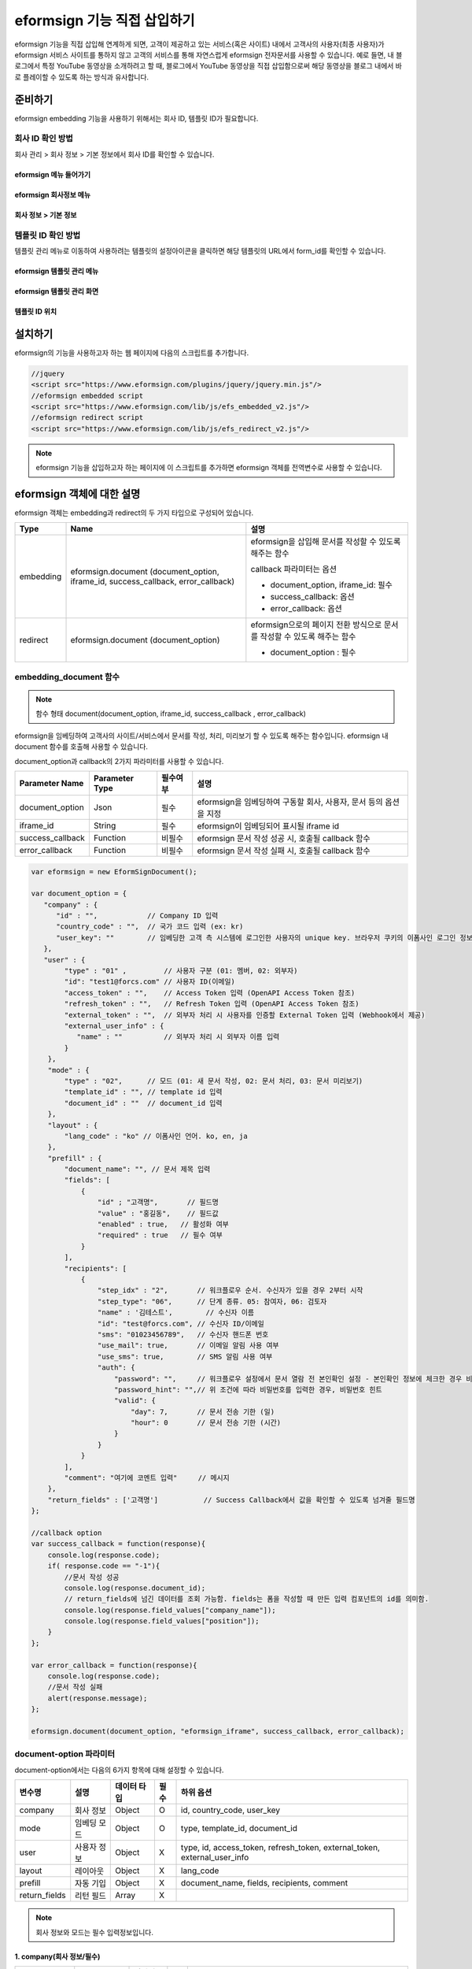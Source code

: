 
======================================
eformsign 기능 직접 삽입하기
======================================


eformsign 기능을 직접 삽입해 연계하게 되면, 고객이 제공하고 있는 서비스(혹은 사이트) 내에서 고객사의 사용자(최종 사용자)가 eformsign 서비스 사이트를 통하지 않고 고객의 서비스를 통해 자연스럽게 eformsign 전자문서를 사용할 수 있습니다.
예로 들면, 내 블로그에서 특정 YouTube 동영상을 소개하려고 할 때, 블로그에서 YouTube 동영상을 직접 삽입함으로써 해당 동영상을 블로그 내에서 바로 플레이할 수 있도록 하는 방식과 유사합니다.


-------------
준비하기
-------------

eformsign embedding 기능을 사용하기 위해서는 회사 ID, 템플릿 ID가 필요합니다.

회사 ID 확인 방법
========================

회사 관리 > 회사 정보 > 기본 정보에서 회사 ID를 확인할 수 있습니다.


eformsign 메뉴 들어가기
-------------------------

.. image:: resources/Dashboard_menu_icon.png
    :alt: eformsign 메뉴 들어가기
    :width: 700px



eformsign 회사정보 메뉴
--------------------------

.. image:: resources/Dashboard_sidemenu_companyinfo.png
    :alt: eformsign 회사정보 메뉴
    :width: 700px



회사 정보 > 기본 정보
-------------------------

.. image:: resources/companyinfo_companyid.png
    :alt: 회사 정보 > 기본 정보
    :width: 700px



템플릿 ID 확인 방법
=======================

템플릿 관리 메뉴로 이동하여 사용하려는 템플릿의 설정아이콘을 클릭하면 해당 템플릿의 URL에서 form_id를 확인할 수 있습니다. 


eformsign 템플릿 관리 메뉴
------------------------------

.. image:: resources/sidemenu_managetemplate.png
    :alt: eformsign 메뉴-템플릿 관리
    :width: 700px



eformsign 템플릿 관리 화면
---------------------------------

.. image:: resources/managetemplate.png
    :alt: eformsign 템플릿 관리 화면
    :width: 700px



템플릿 ID 위치
-----------------------

.. image:: resources/templateURL_templateID.png
    :alt: 템플릿 ID 위치
    :width: 700px





---------------
설치하기
---------------

eformsign의 기능을 사용하고자 하는 웹 페이지에 다음의 스크립트를 추가합니다.

.. code-block:: javascript

   //jquery
   <script src="https://www.eformsign.com/plugins/jquery/jquery.min.js"/>
   //eformsign embedded script
   <script src="https://www.eformsign.com/lib/js/efs_embedded_v2.js"/>
   //eformsign redirect script
   <script src="https://www.eformsign.com/lib/js/efs_redirect_v2.js"/>


.. note::

   eformsign 기능을 삽입하고자 하는 페이지에 이 스크립트를 추가하면 eformsign 객체를 전역변수로 사용할 수 있습니다.


--------------------------
eformsign 객체에 대한 설명
--------------------------

eformsign 객체는 embedding과 redirect의 두 가지 타입으로 구성되어 있습니다.


+----------+-----------------------+--------------------------------------+
| Type     | Name                  | 설명                                 |
+==========+=======================+======================================+
| embedding| eformsign.document    | eformsign을 삽입해 문서를 작성할 수  |
|          | (document_option,     | 있도록 해주는 함수                   |
|          | iframe_id,            |                                      |
|          | success_callback,     | callback 파라미터는 옵션             |
|          | error_callback)       |                                      |
|          |                       | -  document_option, iframe_id: 필수  |
|          |                       |                                      |
|          |                       | -  success_callback: 옵션            |
|          |                       |                                      |
|          |                       | -  error_callback: 옵션              |
+----------+-----------------------+--------------------------------------+
| redirect | eformsign.document    | eformsign으로의 페이지 전환 방식으로 |
|          | (document_option)     | 문서를 작성할 수 있도록 해주는 함수  |
|          |                       |                                      |
|          |                       | -  document_option : 필수            |
+----------+-----------------------+--------------------------------------+



embedding_document 함수
===========================

.. note::

   함수 형태
   document(document_option, iframe_id, success_callback , error_callback)

eformsign을 임베딩하여 고객사의 사이트/서비스에서 문서를 작성, 처리, 미리보기 할 수 있도록 해주는 함수입니다. eformsign 내 document 함수를 호출해 사용할 수 있습니다.

document_option과 callback의 2가지 파라미터를 사용할 수 있습니다.


===================  ===============  ==========  ==========================================================
 Parameter Name       Parameter Type   필수여부      설명 
===================  ===============  ==========  ==========================================================
 document_option      Json             필수         eformsign을 임베딩하여 구동할 회사, 사용자, 문서 등의 옵션을 지정 
 iframe_id            String           필수         eformsign이 임베딩되어 표시될 iframe id 
 success_callback     Function         비필수       eformsign 문서 작성 성공 시, 호출될 callback 함수
 error_callback       Function         비필수       eformsign 문서 작성 실패 시, 호출될 callback 함수 
===================  ===============  ==========  ==========================================================



.. code-block:: javascript

    var eformsign = new EformSignDocument();
 
    var document_option = {
       "company" : {
          "id" : "",            // Company ID 입력
          "country_code" : "",  // 국가 코드 입력 (ex: kr)
          "user_key": ""        // 임베딩한 고객 측 시스템에 로그인한 사용자의 unique key. 브라우저 쿠키의 이폼사인 로그인 정보와 비교
       },
       "user" : {
            "type" : "01" ,         // 사용자 구분 (01: 멤버, 02: 외부자)
            "id": "test1@forcs.com" // 사용자 ID(이메일)
            "access_token" : "",    // Access Token 입력 (OpenAPI Access Token 참조)
            "refresh_token" : "",   // Refresh Token 입력 (OpenAPI Access Token 참조)
            "external_token" : "",  // 외부자 처리 시 사용자를 인증할 External Token 입력 (Webhook에서 제공)
            "external_user_info" : {
               "name" : ""          // 외부자 처리 시 외부자 이름 입력
            }
        },
        "mode" : {
            "type" : "02",      // 모드 (01: 새 문서 작성, 02: 문서 처리, 03: 문서 미리보기)
            "template_id" : "", // template id 입력
            "document_id" : ""  // document_id 입력
        },
        "layout" : {
            "lang_code" : "ko" // 이폼사인 언어. ko, en, ja
        },
        "prefill" : {
            "document_name": "", // 문서 제목 입력
            "fields": [
                {
                    "id" ; "고객명",       // 필드명
                    "value" : "홍길동",    // 필드값
                    "enabled" : true,   // 활성화 여부
                    "required" : true   // 필수 여부
                }
            ],
            "recipients": [
                {
                    "step_idx" : "2",       // 워크플로우 순서. 수신자가 있을 경우 2부터 시작
                    "step_type": "06",      // 단계 종류. 05: 참여자, 06: 검토자
                    "name" : '김테스트',        // 수신자 이름
                    "id": "test@forcs.com", // 수신자 ID/이메일
                    "sms": "01023456789",   // 수신자 핸드폰 번호
                    "use_mail": true,       // 이메일 알림 사용 여부
                    "use_sms": true,        // SMS 알림 사용 여부
                    "auth": {
                        "password": "",     // 워크플로우 설정에서 문서 열람 전 본인확인 설정 - 본인확인 정보에 체크한 경우 비밀번호 입력
                        "password_hint": "",// 위 조건에 따라 비밀번호를 입력한 경우, 비밀번호 힌트
                        "valid": {
                            "day": 7,       // 문서 전송 기한 (일)
                            "hour": 0       // 문서 전송 기한 (시간)
                        }
                    }
                }
            ],
            "comment": "여기에 코멘트 입력"     // 메시지
        },
        "return_fields" : ['고객명']           // Success Callback에서 값을 확인할 수 있도록 넘겨줄 필드명
    };
     
    //callback option
    var success_callback = function(response){ 
        console.log(response.code); 
        if( response.code == "-1"){
            //문서 작성 성공
            console.log(response.document_id);
            // return_fields에 넘긴 데이터를 조회 가능함. fields는 폼을 작성할 때 만든 입력 컴포넌트의 id를 의미함.
            console.log(response.field_values["company_name"]);
            console.log(response.field_values["position"]);
        }
    };
     
    var error_callback = function(response){
        console.log(response.code); 
        //문서 작성 실패
        alert(response.message);
    };
     
    eformsign.document(document_option, "eformsign_iframe", success_callback, error_callback);


document-option 파라미터
================================


document-option에서는 다음의 6가지 항목에 대해 설정할 수 있습니다. 

===============  =============  ============  =====  ================================================================================
 변수명           설명           데이터 타입   필수    하위 옵션 
===============  =============  ============  =====  ================================================================================
 company          회사 정보       Object        O      id, country_code, user_key
 mode             임베딩 모드     Object        O      type, template_id, document_id
 user             사용자 정보     Object        X      type, id, access_token, refresh_token, external_token, external_user_info
 layout           레이아웃        Object        X      lang_code
 prefill          자동 기입       Object        X      document_name, fields, recipients, comment
 return_fields    리턴 필드       Array         X     
===============  =============  ============  =====  ================================================================================


.. note::

   회사 정보와 모드는 필수 입력정보입니다. 



1. company(회사 정보/필수)
-------------------------------------

===============  ==========================  =============  =======  =================================================================================================================
 변수명           설명                        데이터 타입     필수      비고 
===============  ==========================  =============  =======  =================================================================================================================
 id               회사 ID                      String          O      회사 관리 - 회사 정보에서 확인

 country_code     국가 코드                    String          X      회사 관리 - 회사 정보의 국가에 대한 코드를 지정. 비필수이나, 입력 시 빠른 open이 가능함

 user_key         고객시스템 사용자 고유 키     String          X    임베딩하는 고객사의 시스템에서 해당 유저가 누구인지를 명확히 설정하기 위해 eformsign에 넘겨주는 사용자 계정 정보임

                                                                     브라우저에 이미 로그인 정보가 있을 경우, 해당 key와 비교하여 일치하지 않는 경우 로그아웃 처리됨

===============  ==========================  =============  =======  =================================================================================================================





.. code-block:: javascript

   var document_option = {
         "company" : {
             "id" : 'f9aec832efef4133a1e849efaf8a9aed',
             "country_code" : "kr",
             "user_key": "eformsign@forcs.com"
         }
    };



2. mode(임베딩 모드/필수)
----------------------------

===============  ===============  ===========  =====  ==================================================
 변수명           설명            데이터 타입   필수    비고 
===============  ===============  ===========  =====  ==================================================
 type             기능 타입        String        O      01: 문서 작성, 02: 문서 처리, 03: 미리 보기
 template_id      템플릿 ID        String        X      
 document_id      문서 ID          String        X      문서 처리, 미리 보기 시 필수
===============  ===============  ===========  =====  ==================================================




**템플릿을 이용한 신규 작성** 
    - 템플릿을 이용하여 문서를 새로 작성합니다.

.. code-block:: javascript

    var document_option = {
       "mode" : {
        "type" : "01" ,  // 01 : 문서 작성 , 02 : 문서 처리 , 03 : 미리 보기
        "template_id" : "a2c6ed9df9b642f2ade43c7efe58c9a3" // template id 입력
      }
    }

**수신한 문서를 이용한 추가 작성** 
    - 수신한 문서를 이용하여 추가로 문서를 작성합니다.  

.. code-block:: javascript

    var document_option = {
       "mode" : {
        "type" : "02" ,  // 01 : 문서 작성 , 02 : 문서 처리 , 03 : 미리 보기
        "template_id" : "a2c6ed9df9b642f2ade43c7efe58c9a3", // template id 입력
        "document_id" : "5c19ff8c703f401c968236837d701e92"  // document_id 입력
      }
    }

**특정한 문서를 미리보기**
    - 작성된 문서를 미리보기합니다.

.. code-block:: javascript

    var document_option = {
       "mode" : {
        "type" : "03" ,  // 01 : 문서 작성 , 02 : 문서 처리 , 03 : 미리 보기
        "template_id" : "a2c6ed9df9b642f2ade43c7efe58c9a3", // template id 입력
        "document_id" : "5c19ff8c703f401c968236837d701e92"  // document_id 입력
      }
    }



3. user(사용자 정보/비필수)
---------------------------

=========================  ===================  =============  =======  ==========================================================================
 변수명                     설명                 데이터 타입    필수     비고 
=========================  ===================  =============  =======  ==========================================================================
 type                       사용자 타입            String         O        01: 회사 멤버, 02: 외부 작성자
 id                         계정(이메일)           String         X        사용자 ID/이메일 입력
 access_token               Access Token           String         X        Open API > Access Token 발급 참조
 refresh_token              Refresh Token          String         X        Open API > Access Token 발급 참조
 external_token             외부자 처리용 토큰     String         X        멤버가 아닌 사용자가 수신한 문서 처리 시 필수 입력 (Webhook에서 제공)
 external_user_info         외부 작성자 정보       String         X        멤버가 아닌 사용자가 문서 작성 또는 처리 시 필수 입력
 external_user_info.name    외부 작성자 이름       String         X        멤버가 아닌 사용자가 문서 작성 또는 처리 시 필수 입력
=========================  ===================  =============  =======  ==========================================================================




**회사 내 멤버 로그인을 통한 작성 또는 처리**
    - 유저 정보를 지정하지 않을 경우에 해당합니다.	
    - 이 경우, eformsign 로그인 페이지가 구동되며, 로그인 과정 이후에 문서를 작성할 수 있게 됩니다.


**회사 내 멤버 로그인을 통한 작성 또는 처리 (ID 사전 입력)**   
    - 임베딩시, eformsign 로그인 페이지가 구동되어, 로그인 과정 이후에 문서를 작성할 수 있습니다. 이때, ID가 로그인 화면에 미리 입력되어 있습니다.

.. code-block:: javascript

    var document_option = {
        "user":{
            "type" : "01",
            "access_token" : "eyJhbGciOiJSUzI1NiJ9.eyJpc3MiOiJlZ...",
            "refresh_token" : "0161ac6c-0f47-4cc3-9301-381f57c41495"
        }
    };



**회사 내 멤버의 토큰을 이용한 작성 또는 처리**	
    - 임베딩시, eformsign 로그인 과정없이, 특정 계정의 token을 이용하여 문서를 작성 및 수신한 문서를 작성합니다.
    - 토큰 발급 방법은 Open API의 Access token 발급을 통해 가능합니다.

.. code-block:: javascript

    var document_option = {
        "user":{
            "type" : "01",
            "access_token" : "eyJhbGciOiJSUzI1NiJ9.eyJpc3MiOiJlZ...",
            "refresh_token" : "0161ac6c-0f47-4cc3-9301-381f57c41495"
        }
    };

**회사 내 멤버가 아닌 사용자가 신규 문서 작성**  
    - eformsign의 회원이 아닌 사용자로 하여금 문서를 작성하게 하는 방식입니다.

.. code-block:: javascript

    var document_option = {
        "user":{
            "type" : "02",
            "external_user_info" : {
               "name" : "홍길동"
            }
        }
    };

**회사 내 멤버가 아닌 사용자가 수신한 문서를 작성**
    - 임베딩시, eformsign의 회원이 아닌 사용자가 수신한 문서를 작성하게 하는 방식입니다.

.. code-block:: javascript 

    var document_option = {
        "user":{
            "type" : "02",
            "external_token" : "f8e2ff29114445dcac1e2889ac2f8a5e",
            "external_user_info" : {
                "name" : "홍길동"
            }
        }
    };



4. layout(레이아웃/비필수)
----------------------------

===============  ===============  ===========  =====  ==================================================
 변수명           설명            데이터 타입   필수    비고 
===============  ===============  ===========  =====  ==================================================
 lang_code        eformsign 언어   String        X     ko: 한국어, en: 영어, ja: 일본어
===============  ===============  ===========  =====  ==================================================

.. code-block:: javascript

    var document_option = {
        "layout" : {
              "lang_code" : "ko"
        }
    }



5. prefill(자동 기입/비필수)
-----------------------------------------------------------

문서 작성 과정 중에 자동으로 입력될 수 있도록 처리 시 사용합니다.


=================================  ==============================  ============  ======  ======================================================================================
 변수명                             설명                            데이터 타입    필수     비고 
=================================  ==============================  ============  ======  ======================================================================================
document_name                      문서 제목                       String         X   
fields                             필드 목록                       Array          X       필드 설정 Object의 목록
fields[].id                        필드명                          String         X       필드 설정 Object 내에서는 필수 (필드명을 기준으로 설정 적용)
fields[].value                     필드값                          String         X       - 지정하지 않을 경우, 신규 작성의 경우 템플릿 설정의 필드 설정 옵션을 따름
                                                                                          - 설정할 경우, 템플릿 설정의 필드 설정 보다 우선 순위 높음
fields[].enabled                   필드 활성화 여부                 Boolean        X      - 지정하지 않을 경우, 템플릿 설정의 항목 제어 옵션에 따름
                                                                                          - 설정할 경우, 템플릿 설정의 항목 제어 옵션보다 우선 순위 높음
fields[].required                  필드 필수 여부                   Boolean        X      - 지정하지 않을 경우, 템플릿 설정의 항목 제어 옵션에 따름
                                                                                          - 설정할 경우, 템플릿 설정의 항목 제어 옵션보다 우선 순위 높음
recipients                         수신자 목록                      Array          X        수신자 정보 Object의 목록
recipients[].step_idx              워크플로우 순서                  String         X        첫 번째 수신자: "2", 두 번째 이후 수신자: 순서에 따라 1씩 증가

recipients[].step_type             수신자 종류                      String         X      - 기존 워크플로우: "01"(완료), "02"(결재), "03"(외부 수신자), "04"(내부 수신자)

                                                                                          - 신규 워크플로우: "01"(완료), "05"(참여자), "06"(검토자)

                                                                                          recipients 내 각 객체에 필수 설정되어야 함

recipients[].name                  수신자 이름                      String         X 
recipients[].id                    계정(이메일)                     String         X       - 회사 멤버의 계정 정보 (ID/이메일) 입력
                                                                                           - step_type이 05(참여자) 혹은 06(검토자)인 경우, 멤버 여부 관계 없이 이메일 주소 입력 가능
recipients[].sms                   휴대폰 번호                      String         X   
recipients[].use_mail              이메일 발송 여부                 Boolean        X   
recipients[].use_sms               SMS 발송 여부                    Boolean        X   
recipients[].auth                  본인 확인 및                     Object         X   
                                    문서 전송 기한 정보
recipients[].auth.password         본인 확인 정보 (비밀번호)         String         X        워크플로우 설정에서 문서 열람 전 본인확인 설정 - 본인확인 정보에 체크한 경우 비밀번호 입력
recipients[].auth.password_hint    본인 확인 정보 도움말             String         X        위 조건에 따라 비밀번호를 입력한 경우, 비밀번호 힌트
                                   (비밀번호 힌트)
recipients[].auth.valid            문서 전송 기한 정보              Object          X        미 입력시 기본값: 0일 0시간 (멤버의 경우 무제한, 외부 수신자의 경우 화면 상에서 재입력 필요)
recipients[].auth.valid.day        문서 전송 기한 (일)              Integer         X   
recipients[].auth.valid.hour       문서 전송 기한 (시간)            Integer         X   
comment                            다음 수신자에게 전달할 메시지     String          X   
=================================  ==============================  ============  ======  ======================================================================================



.. code-block:: javascript

    var document_option = {
        "prefill" : {
            "document_name": "개인정보활용동의서",   // 문서 제목 입력
            "fields": [
                {
                    "id" ; "고객명",       // 필드명
                    "value" : "홍길동",    // 필드값
                    "enabled" : true,   // 활성화 여부
                    "required" : true   // 필수 여부
                }
            ],
            "recipients": [
                {
                    "step_idx" : "2",       // 워크플로우 순서. 수신자가 있을 경우 2부터 시작
                    "step_type": "06",      // 단계 종류. 05: 참여자, 06: 검토자
                    "name" : "홍길동",        // 수신자 이름
                    "id": "test@forcs.com", // 수신자 ID/이메일
                    "sms": "01023456789",   // 수신자 핸드폰 번호
                    "use_mail": true,       // 이메일 알림 사용 여부
                    "use_sms": true,        // SMS 알림 사용 여부
                    "auth": {
                        "password": "6789", // 워크플로우 설정에서 문서 열람 전 본인확인 설정 - 본인확인 정보에 체크한 경우 비밀번호 입력
                        "password_hint": "핸드폰 뒷자리를 입력하세요.", // 위 조건에 따라 비밀번호를 입력한 경우, 비밀번호 힌트
                        "valid": {
                            "day": 7,       // 문서 전송 기한 (일)
                            "hour": 0       // 문서 전송 기한 (시간)
                        }
                    }
                }
            ],
            "comment": "확인 및 서명 바랍니다."  // 메시지
        }
    };


6. 리턴 필드(비필수)
--------------------------

문서 작성 및 수정 후, 사용자가 작성한 필드의 내용 중 callback 함수를 통해 받을 수 있는 항목을 지정합니다.
    
.. note::

   미 지정시 기본 필드만 제공합니다. 관련 내용은 callBack 파라미터를 참고하세요.


.. code-block:: javascript

    var document_option = {
       "return_fields" : ['고객명']
    }



Callback 파라미터
============================



1. response
--------------------------
문서 작성/처리를 성공 혹은 실패 시 다음과 같은 구조로 response가 반환됩니다.


=================================  =================  ===================================================  ===========================================================
 변수명                              타입               설명                                                  비고 
=================================  =================  ===================================================  ===========================================================
type                                String             임베딩하여 작성한 작업의 종류                       - document

                                                                                                           - 이외 기능은 추후 제공 예정

fn                                  String             수행한 기능                                         - saveSuccess : 저장 성공

                                                                                                           - 그 외 : 오류

code                                String             문서 작성 혹은 처리 시 결과 코드를 반환             - -1 : 문서 작성/처리 성공

                                                                                                           - 0 : 로그아웃 성공

                                                                                                           - 그 외: 오류

message                             String                                                                 - 문서 작성 혹은 처리 시 성공/오류 메시지를 반환 
                                                                                                           - '성공하였습니다.' : 문서 작성/처리 성공
                                                                                                           - 그 외: 오류

document_id                         String             문서 제출 성공시, 작성한 문서의 document_id 반환       ex) '910b8a965f9402b82152f48c6da5a5c'

title                               String             문서 제출 성공시, 작성한 문서의 제목을 반환             ex) '계약서''

values                              Object             document_option에 정의한 return_fields에             {'필드명': '필드값'} 형태의 Object로 제공

                                                       입력한 필드명에 대해 사용자가 입력한 값을 반환       ex) {'성함': '홍길동'}

recipients                          Array               다음 수신자 정보 Object 목록을 반환 
recipients[].step_idx               String              워크플로우 순서                                      첫 번째 수신자: '2', 두 번째 이후 수신자: 순서에 따라 1씩 증가

recipients[].step_type              String              수신자 종류                                         기존 워크플로우: '01'(완료), '02'(결재), '03'(외부 수신자), '04'(내부 수신자)

                                                                                                            신규 워크플로우: '01'(완료), '05'(참여자), '06'(검토자)

recipients[].recipient_type         String              수신자 유형                                         '01' : 회사 멤버

                                                                                                            '02' : 외부 수신자

recipients[].use_mail               Boolean             이메일 발송 여부   
recipients[].use_sms                Boolean             SMS 발송 여부   
recipients[].id                     String              계정(이메일) 
recipients[].name                   String              수신자 이름  
recipients[].sms                    String              휴대폰 번호  
recipients[].auth                   Object              본인 확인 및 문서 전송 기한 정보 
recipients[].auth.password          String              본인 확인 정보 (비밀번호) 
recipients[].auth.password_hint     String              본인 확인 정보 도움말 (비밀번호 힌트)  
recipients[].auth.valid             Object              문서 전송 기한 정보 
recipients[].auth.valid.day         Integer             문서 전송 기한 (일)    
recipients[].auth.valid.hour        Integer             문서 전송 기한 (시간)   
=================================  =================  ===================================================  ===========================================================



.. code-block:: javascript

    {
      "type": "document",
      "fn": "saveSuccess",
      "code": "-1",
      "message": "성공하였습니다.",
      "document_id": "c59c522ea9294660bfa84263c95c4e54",
      "title": "개인정보활용동의서",
      "values": {
        "성함": "홍길동"
      },
      "recipients": [
        {
          "step_idx": 2,
          "step_type": "06",
          "recipient_type": "02",
          "use_mail": true,
          "use_sms": true,
          "id": "test@forcs.com",
          "name": "홍길동",
          "sms": "+821023456789",
          "auth": {
            "password": "",
            "password_hint": "",
            "valid": {
              "day": 7,
              "hour": 0
            }
          }
        }
      ]
    }




2. callback
--------------------------

문서 작성/처리 성공 혹은 실패 시 반환되는 response를 받아서 원하는 작업을 하도록 success_callback과 error_callback 함수를 작성할 수 있습니다.

필요에 따라 콘솔에 출력하거나 (console.log) 경고창을 표출할 수 있으며(alert), 조건문 등을 이용해 원하는 상황에 원하는 기능을 수행하도록 할 수 있습니다.


.. code-block:: javascript

    var eformsign = new EformSignDocument();
     
    var document_option = { /* 생략 */ };
     
    var success_callback= function(response){
        console.log(response.document_id);
        console.log(response.title);
        console.log(response.values["성함"]);
    };
     
    var error_callback= function(response){
        alert(response.message);
        console.log(response.code); 
        console.log(response.message);
    };
     
    eformsign.document(document_option, "eformsign_iframe", success_callback, error_callback);
